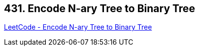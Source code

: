 == 431. Encode N-ary Tree to Binary Tree

https://leetcode.com/problems/encode-n-ary-tree-to-binary-tree/[LeetCode - Encode N-ary Tree to Binary Tree]

